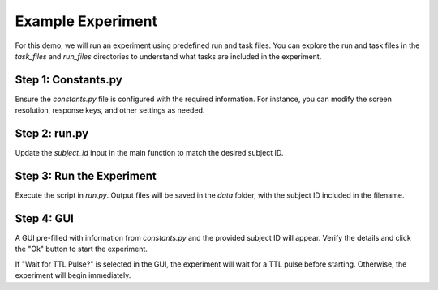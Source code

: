 Example Experiment
========================

For this demo, we will run an experiment using predefined run and task files. You can explore the run and task files in the `task_files` and `run_files` directories to understand what tasks are included in the experiment.

.. image:: images/run_vs_task_file.png
   :width: 20000

Step 1: Constants.py
---------------------
Ensure the `constants.py` file is configured with the required information. For instance, you can modify the screen resolution, response keys, and other settings as needed.

Step 2: run.py
---------------------
Update the `subject_id` input in the main function to match the desired subject ID.

Step 3: Run the Experiment
---------------------------
Execute the script in `run.py`. Output files will be saved in the `data` folder, with the subject ID included in the filename.

Step 4: GUI
---------------------------
A GUI pre-filled with information from `constants.py` and the provided subject ID will appear. Verify the details and click the "Ok" button to start the experiment.

.. image:: images/Run_GUI.png
   :width: 600

If "Wait for TTL Pulse?" is selected in the GUI, the experiment will wait for a TTL pulse before starting. Otherwise, the experiment will begin immediately.

